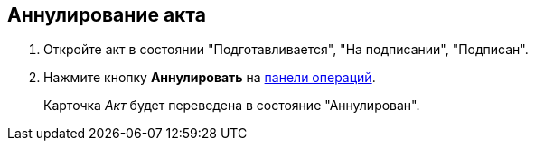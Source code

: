 
== Аннулирование акта

[[task_kmv_ss2_4r__steps_cvr_vs2_4r]]
. Откройте акт в состоянии "Подготавливается", "На подписании", "Подписан".
. Нажмите кнопку *Аннулировать* на xref:CardOperations.adoc[панели операций].
+
Карточка _Акт_ будет переведена в состояние "Аннулирован".
